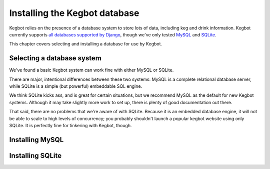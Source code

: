 .. _database-install:

Installing the Kegbot database
==============================

Kegbot relies on the presence of a database system to store lots of data,
including keg and drink information.  Kegbot currently supports `all databases
supported by Django <http://docs.djangoproject.com/en/dev/ref/databases/>`_,
though we've only tested `MySQL
<http://docs.djangoproject.com/en/dev/ref/databases/>`_ and `SQLite
<http://www.sqlite.org/>`_.

This chapter covers selecting and installing a database for use by Kegbot.

Selecting a database system
---------------------------

We've found a basic Kegbot system can work fine with either MySQL or SQLite.

There are major, intentional differences between these two systems: MySQL is a
complete relational database server, while SQLite is a simple (but powerful)
embeddable SQL engine.

We think SQLite kicks ass, and is great for certain situations, but we recommend
MySQL as the default for new Kegbot systems.  Although it may take slightly more
work to set up, there is plenty of good documentation out there.

That said, there are no problems that we're aware of with SQLite.  Because it is
an embedded database engine, it will not be able to scale to high levels of
concurrency; you probably shouldn't launch a popular kegbot website using only
SQLite.  It is perfectly fine for tinkering with Kegbot, though.

Installing MySQL
----------------

Installing SQLite
-----------------
